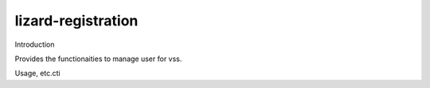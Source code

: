 lizard-registration
==========================================

Introduction

Provides the functionaities to manage user for vss.

Usage, etc.cti

